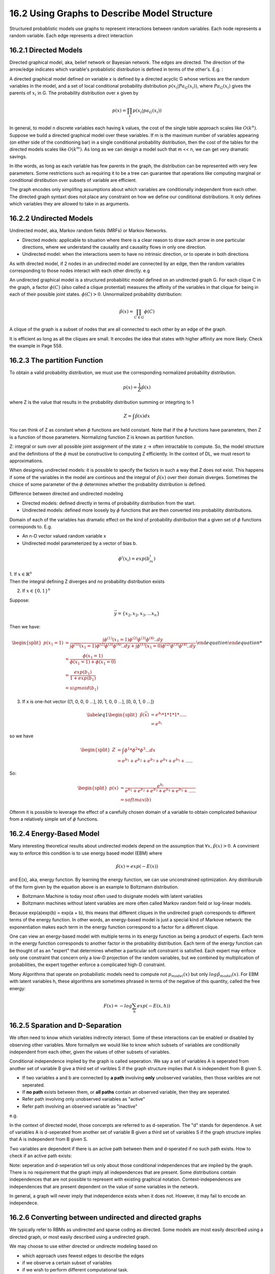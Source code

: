 16.2 Using Graphs to Describe Model Structure
===============================================

Structured probablistic models use graphs to represent interactions between random variables. Each node represents a random variable. Each edge represents a direct interaction

#########################################################
16.2.1 Directed Models
#########################################################

Directed graphical model, aka, belief network or Bayesian network. The edges are directed. The direction of the arrow/edge indicates which variable's probablistic distribution is defined in terms of the other's. E.g. :

.. image:: rsc/Figure16.2.PNG

A directed graphical model defined on variable x is defined by a directed acyclic G whose vertices are the random variables in the model, and a set of local conditional probability distribution :math:`p(x_i|Pa_G(x_i))`, where :math:`Pa_G(x_i)` gives the parents of :math:`x_i` in G. The probability distribution over x given by

.. math::
	p(x) = \prod_i p(x_i|pa_G(x_i))

In general, to model n discrete variables each having k values, the cost of the single table approach scales like :math:`O(k^n)`. Suppose we build a directed graphical model over these variables. If m is the maximum number of variables appearing (on either side of the conditioning bar) in a single conditional probability distribution, then the cost of the tables for the directed models scales like :math:`O(k^m)`. As long as we can design a model such that m << n, we can get very dramatic savings.

In ithe words, as long as each variable has few parents in the graph, the distribution can be represented with very few parameters. Some restrictions such as requiring it to be a tree can guarantee that operations like computing marginal or conditional dirstibution over subsets of variable are efficient.

The graph encodes only simplifing assumptions about which variables are conditionally independent from each other. The directed graph syntaxt does not place any constraint on how we define our conditional distributions. It only defines which variables they are allowed to take in as arguments. 

#########################################################
16.2.2 Undirected Models
#########################################################

Undirected model, aka, Markov random fields (MRFs) or Markov Networks. 

* Directed models: applicable to situation where there is a clear reason to draw each arrow in one particular directions, where we understand the causality and causality flows in only one direction. 
* Undirected model: when the interactions seem to have no intrinsic direction, or to operate in both directions

As with directed model, if 2 nodes in an undirected model are connected by an edge, then the random variables corresponding to those nodes interact with each other directly. e.g

.. image:: rsc/Figure16.3.PNG

An undirected graphical model is a structured probabilitic model defined on an undirected graph G. For each clique C in the graph, a factor :math:`\phi(C)` (also called a clique protential) measures the affinity of the variables in that clique for being in each of their possible joint states. :math:`\phi(C) > 0`. Unnormalized probability distribution:

.. math::
	\hat{p}(x) = \prod_{C\in G}\phi(C)

A clique of the graph is a subset of nodes that are all connected to each other by an edge of the graph.

It is efficient as long as all the cliques are small. It encodes the idea that states with higher affinity are more likely. Check the example in Page 558.

#########################################################
16.2.3 The partition Function
#########################################################

To obtain a valid probability distribution, we must use the corresponding normalized probability distribution. 

.. math::
	
	p(x) = \frac{1}{Z}\hat{p}(x)

where Z is the value that results in the probability distribution summing or integrting to 1

.. math::
	
	Z = \int \hat{p}(x)dx

You can think of Z as constant when :math:`\phi` functions are held constant. Note that if the :math:`\phi` functions have parameters, then Z is a function of those parameters. Normalizing function Z is known as partition function.

Z: integral or sum over all possible joint assignment of the state z -> often intractable to compute. So, the model structure and the definitions of the :math:`\phi` must be constructive to computing Z efficiently. In the context of DL, we must resort to approximations. 

When designing undirected models: it is possible to specify the factors in such a way that Z does not exist. This happens if some of the variables in the model are continous and the integral of :math:`\hat{p}(x)` over their domain diverges. Sometimes the choice of some parameter of the :math:`\phi` determines whether the probability distribution is defined.

Difference between directed and undirected modeling

* Directed models: defined directly in terms of probability distribution from the start.
* Undirected models: defined more loosely by :math:`\phi` functions that are then converted into probability distributions. 

Domain of each of the variables has dramatic effect on the kind of probability distribution that a given set of  :math:`\phi` functions corresponds to. E.g.

* An n-D vector valued random variable x 
* Undirected model parameterized by a vector of bias b.

.. math::

	\phi ^i (x_i) = exp(b_ix_i)

| 1. If :math:`x \in \mathbb{R}^n`
| Then the integral defining Z diverges and no probability distribution exists

2. If :math:`x \in \{ 0, 1 \}^n`

Suppose: 

.. math::
	\vec{y} = \{x_2, x_2, x_3, ... x_n\}

Then we have:

.. math::

	\begin {equation}
	\begin{split}
	p(x_1 = 1) & = \frac{\int \phi^{(1)}(x_1=1)\phi^{(2)} \phi^{(3)} \phi^{(4)}..dy }{\int \phi^{(1)}(x_1=1)\phi^{(2)} \phi^{(3)} \phi^{(4)}..dy + \int \phi^{(1)}(x_1=0)\phi^{(2)} \phi^{(3)} \phi^{(4)}..dy } \\ 
	& = \frac {\phi(x_1 = 1)}{\phi(x_1 = 1) + \phi(x_1 = 0)} \\
	& = \frac {exp(b_1)}{1 + exp(b_1)}\\
	& = sigmoid(b_1)
	\end{split}
	\end {equation}

3. If x is one-hot vector {[1, 0, 0, 0 ...], [0, 1, 0, 0 ...], [0, 0, 1, 0 ...]}

.. math::
	\begin{equation} \label{eq1}
	\begin{split}
	\hat{p}(\vec{x}) & = e^{b_i} * 1 * 1 * 1 * .....\\
	& = e^{b_i}
	\end{split}
	\end{equation}

so we have 

.. math::
	\begin{equation} 
	\begin{split}
	Z & = \int \phi^1 * \phi^2 * \phi^3 ... dx \\
	& = e^{b_1} + e^{b_2} + e^{b_3} + e^{b_4} + e^{b_5} + ..... 
	\end{split}
	\end{equation}

So:

.. math::
	\begin{equation} 
	\begin{split}
	p(x) & = \frac{e^{b_i}}{e^{b_1} + e^{b_2} + e^{b_3} + e^{b_4} + e^{b_5} + ..... } \\
	& = softmax(b)
	\end{split}
	\end{equation}
 
Oftenm it is possible to leverage the effect of a carefully chosen domain of a variable to obtain complicated behaviour from a relatively simple set of :math:`\phi` functions. 

#########################################################
16.2.4 Energy-Based Model
#########################################################

Many interesting theoretical results about undirected models depend on the assumption that :math:`\forall x, \hat{p}(x) > 0`. A convinient way to enforce this condition is to use energy based model (EBM) where

.. math::
	\hat{p}(x) = exp(-E(x))

and E(x), aka, energy function. By learning the energy function, we can use unconstrained optimization. Any distriburuib of the form given by the equation above is an example to Boltzmann distribution. 

* Boltzmann Machine is today most often used to disignate models with latent variables
* Boltzmann machines without latent variables are more often called Markov random field or log-linear models.

Because exp(a)exp(b) = exp(a + b), this means that different cliques in the undirected graph corresponds to different terms of the energy function. In other words, an energy-based model is just a special kind of Markove network: the exponentiation makes each term in the energy function correspond to a factor for a different clique.  

.. image:: rsc/Figure16.5.PNG

One can view an energy-based model with multiple terms in its energy function as being a product of experts. Each term in the energy function corresponds to another factor in the probability distribution. Each term of the energy function can be thought of as an "expert" that determines whether a particular soft constraint is satisfied. Each expert may enfoce only one constraint that concern only a low-D projection of the random variables, but we combined by multiplication of probabilities, the expert together enforce a complicated high-D constraint.

Mony Algorithms that operate on probabilistic models need to compute not :math:`p_{model}(x)` but only :math:`log \hat{p}_{model}(x)`. For EBM with latent variables h, these algorithms are sometimes phrased in terms of the negative of this quantity, called the free energy:

.. math::
	F(x) = -log \sum_h exp(-E(x, h))


#########################################################
16.2.5 Sparation and D-Separation
#########################################################

We often need to know which variables indirectly interact. Some of these interactions can be enabled or disabled by observing other variables. More formallym we would like to know which subsets of variables are conditionally independent from each other, given the values of other subsets of variables. 

Conditional independence implied by the graph is called seperation. We say a set of variables A is seperated from another set of variable B give a third  set of varibles S if the graph structure implies that A is independent from B given S. 

* If two variables a and b are connected by **a path** involving **only** unobserved variables, then those varibles are not seperated. 
* If **no path** exists between them, or **all paths** contain an observed variable, then they are seperated. 

* Refer path involving only unobserved variables as "active" 
* Refer path involving an observed variable as "inactive"

e.g.

.. image:: rsc/Figure16.6.PNG

.. image:: rsc/Figure16.7.PNG

In the context of directed model, those concerpts are referred to as d-seperation. The "d" stands for dependence.  A set of variables A is d-seperated from another set of variable B given a third set of variables S if the graph structure implies that A is independent from B given S. 

Two variables are dependent if there is an active path between them and d-sperated if no such path exists. How to check if an active path exists:

.. image:: rsc/Figure16.8.PNG

.. image:: rsc/Figure16.9.PNG

Note: seperation and d-seperation tell us only about those conditional independences that are implied by the graph. There is no requirement that the graph imply all independences that are present. Some distributions contain independences that are not possible to represent with existing graphical notation. Context-independences are independences that are present dependent on the value of some variables in the network. 

In general, a graph will never imply that independence exists when it does not. However, it may fail to encode an independece.


#########################################################
16.2.6 Converting between undirected and directed graphs
#########################################################

We typically refer to RBMs as undirected and sparse coding as directed. Some models are most easily described using a directed graph, or most easily described using a undirected graph.

We may choose to use either directed or undirecte modeling based on 

* which approach uses fewest edges to describe the edges
* if we observe a certain subset of variables
* if we wish to perform different computational task.
* others

e.g. 

* directed model description often provides a straight forward approach to efficiently draw samples from the model (16.3).
* undirected model description is often useful for deriving approximate inference procedures (P640 equation 19.56)

